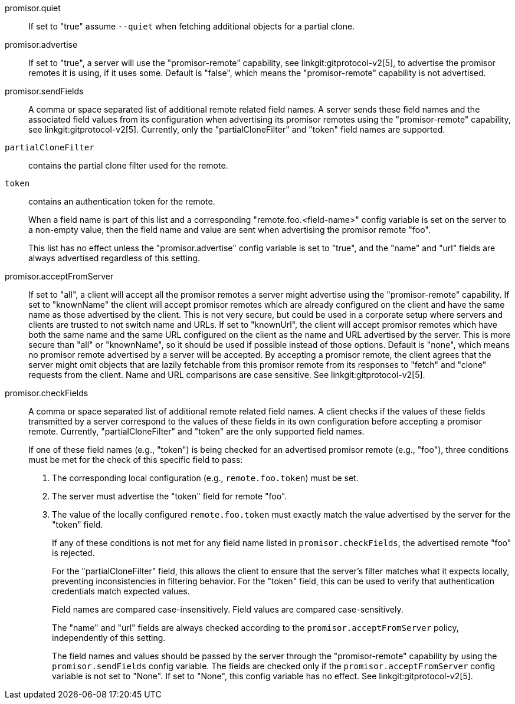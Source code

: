 promisor.quiet::
	If set to "true" assume `--quiet` when fetching additional
	objects for a partial clone.

promisor.advertise::
	If set to "true", a server will use the "promisor-remote"
	capability, see linkgit:gitprotocol-v2[5], to advertise the
	promisor remotes it is using, if it uses some. Default is
	"false", which means the "promisor-remote" capability is not
	advertised.

promisor.sendFields::
	A comma or space separated list of additional remote related
	field names. A server sends these field names and the
	associated field values from its configuration when
	advertising its promisor remotes using the "promisor-remote"
	capability, see linkgit:gitprotocol-v2[5]. Currently, only the
	"partialCloneFilter" and "token" field names are supported.
+
`partialCloneFilter`:: contains the partial clone filter
used for the remote.
+
`token`:: contains an authentication token for the remote.
+
When a field name is part of this list and a corresponding
"remote.foo.<field-name>" config variable is set on the server to a
non-empty value, then the field name and value are sent when
advertising the promisor remote "foo".
+
This list has no effect unless the "promisor.advertise" config
variable is set to "true", and the "name" and "url" fields are always
advertised regardless of this setting.

promisor.acceptFromServer::
	If set to "all", a client will accept all the promisor remotes
	a server might advertise using the "promisor-remote"
	capability. If set to "knownName" the client will accept
	promisor remotes which are already configured on the client
	and have the same name as those advertised by the client. This
	is not very secure, but could be used in a corporate setup
	where servers and clients are trusted to not switch name and
	URLs. If set to "knownUrl", the client will accept promisor
	remotes which have both the same name and the same URL
	configured on the client as the name and URL advertised by the
	server. This is more secure than "all" or "knownName", so it
	should be used if possible instead of those options. Default
	is "none", which means no promisor remote advertised by a
	server will be accepted. By accepting a promisor remote, the
	client agrees that the server might omit objects that are
	lazily fetchable from this promisor remote from its responses
	to "fetch" and "clone" requests from the client. Name and URL
	comparisons are case sensitive. See linkgit:gitprotocol-v2[5].

promisor.checkFields::
	A comma or space separated list of additional remote related
	field names. A client checks if the values of these fields
	transmitted by a server correspond to the values of these
	fields in its own configuration before accepting a promisor
	remote. Currently, "partialCloneFilter" and "token" are the
	only supported field names.
+
If one of these field names (e.g., "token") is being checked for an
advertised promisor remote (e.g., "foo"), three conditions must be met
for the check of this specific field to pass:
+
1. The corresponding local configuration (e.g., `remote.foo.token`)
   must be set.
2. The server must advertise the "token" field for remote "foo".
3. The value of the locally configured `remote.foo.token` must exactly
   match the value advertised by the server for the "token" field.
+
If any of these conditions is not met for any field name listed in
`promisor.checkFields`, the advertised remote "foo" is rejected.
+
For the "partialCloneFilter" field, this allows the client to ensure
that the server's filter matches what it expects locally, preventing
inconsistencies in filtering behavior. For the "token" field, this can
be used to verify that authentication credentials match expected
values.
+
Field names are compared case-insensitively. Field values are compared
case-sensitively.
+
The "name" and "url" fields are always checked according to the
`promisor.acceptFromServer` policy, independently of this setting.
+
The field names and values should be passed by the server through the
"promisor-remote" capability by using the `promisor.sendFields` config
variable. The fields are checked only if the
`promisor.acceptFromServer` config variable is not set to "None". If
set to "None", this config variable has no effect. See
linkgit:gitprotocol-v2[5].
